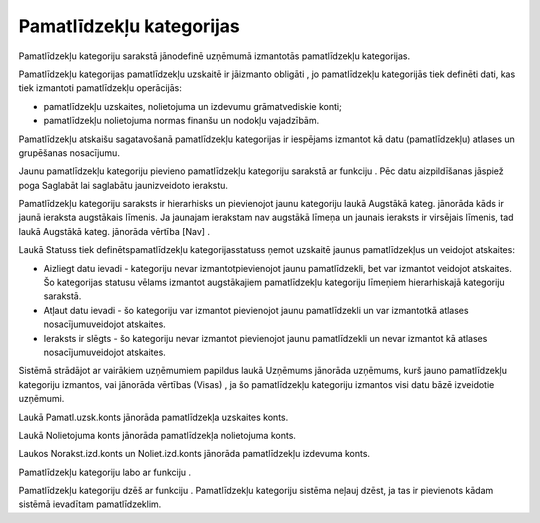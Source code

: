 .. 129 Pamatlīdzekļu kategorijas***************************** 


Pamatlīdzekļu kategoriju sarakstā jānodefinē uzņēmumā izmantotās
pamatlīdzekļu kategorijas.







|images_ozols/24545.gif| Pamatlīdzekļu kategorijas pamatlīdzekļu
uzskaitē ir jāizmanto obligāti , jo pamatlīdzekļu kategorijās tiek
definēti dati, kas tiek izmantoti pamatlīdzekļu operācijās:


+ pamatlīdzekļu uzskaites, nolietojuma un izdevumu grāmatvediskie
  konti;
+ pamatlīdzekļu nolietojuma normas finanšu un nodokļu vajadzībām.




Pamatlīdzekļu atskaišu sagatavošanā pamatlīdzekļu kategorijas ir
iespējams izmantot kā datu (pamatlīdzekļu) atlases un grupēšanas
nosacījumu.



Jaunu pamatlīdzekļu kategoriju pievieno pamatlīdzekļu kategoriju
sarakstā ar funkciju |images_ozols/25605.png| . Pēc datu aizpildīšanas
jāspiež poga Saglabāt lai saglabātu jaunizveidoto ierakstu.



|images_ozols/26435.png|




Pamatlīdzekļu kategoriju saraksts ir hierarhisks un pievienojot jaunu
kategoriju laukā Augstākā kateg. jānorāda kāds ir jaunā ieraksta
augstākais līmenis. Ja jaunajam ierakstam nav augstākā līmeņa un
jaunais ieraksts ir virsējais līmenis, tad laukā Augstākā kateg.
jānorāda vērtība [Nav] .



Laukā Statuss tiek definētspamatlīdzekļu kategorijasstatuss ņemot
uzskaitē jaunus pamatlīdzekļus un veidojot atskaites:


+ Aizliegt datu ievadi - kategoriju nevar izmantotpievienojot jaunu
  pamatlīdzekli, bet var izmantot veidojot atskaites. Šo kategorijas
  statusu vēlams izmantot augstākajiem pamatlīdzekļu kategoriju līmeņiem
  hierarhiskajā kategoriju sarakstā.
+ Atļaut datu ievadi - šo kategoriju var izmantot pievienojot jaunu
  pamatlīdzekli un var izmantotkā atlases nosacījumuveidojot atskaites.
+ Ieraksts ir slēgts - šo kategoriju nevar izmantot pievienojot jaunu
  pamatlīdzekli un nevar izmantot kā atlases nosacījumuveidojot
  atskaites.




Sistēmā strādājot ar vairākiem uzņēmumiem papildus laukā Uzņēmums
jānorāda uzņēmums, kurš jauno pamatlīdzekļu kategoriju izmantos, vai
jānorāda vērtības (Visas) , ja šo pamatlīdzekļu kategoriju izmantos
visi datu bāzē izveidotie uzņēmumi.



Laukā Pamatl.uzsk.konts jānorāda pamatlīdzekļa uzskaites konts.

Laukā Nolietojuma konts jānorāda pamatlīdzekļa nolietojuma konts.

Laukos Norakst.izd.konts un Noliet.izd.konts jānorāda pamatlīdzekļu
izdevuma konts.



Pamatlīdzekļu kategoriju labo ar funkciju |images_ozols/25603.png| .

Pamatlīdzekļu kategoriju dzēš ar funkciju |images_ozols/25602.png| .
Pamatlīdzekļu kategoriju sistēma neļauj dzēst, ja tas ir pievienots
kādam sistēmā ievadītam pamatlīdzeklim.

.. |images_ozols/24545.gif| image:: images_ozols/24545.gif
    :scale: 100%

.. |images_ozols/25605.png| image:: images_ozols/25605.png
    :scale: 100%

.. |images_ozols/26435.png| image:: images_ozols/26435.png
    :scale: 100%

.. |images_ozols/25603.png| image:: images_ozols/25603.png
    :scale: 100%

.. |images_ozols/25602.png| image:: images_ozols/25602.png
    :scale: 100%

 